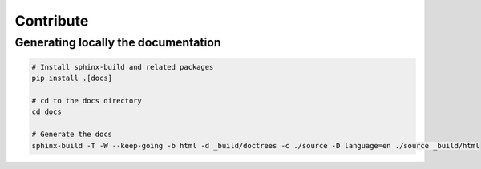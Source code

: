 Contribute
==========

Generating locally the documentation
------------------------------------


.. code-block:: shell

   # Install sphinx-build and related packages
   pip install .[docs]

   # cd to the docs directory
   cd docs

   # Generate the docs
   sphinx-build -T -W --keep-going -b html -d _build/doctrees -c ./source -D language=en ./source _build/html
